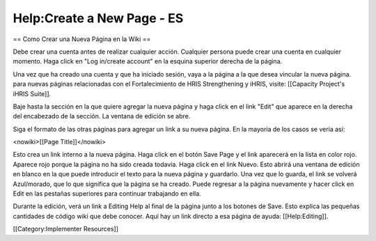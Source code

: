 Help:Create a New Page - ES
===========================

== Como Crear una Nueva Página en la Wiki ==


Debe crear una cuenta antes de realizar cualquier acción. Cualquier persona puede crear una cuenta en cualquier momento. Haga click en "Log in/create account" en la esquina superior derecha de la página.

Una vez que ha creado una cuenta y que ha iniciado sesión, vaya a la página a la que desea vincular la nueva página. para nuevas páginas relacionadas con el Fortalecimiento de HRIS Strengthening y iHRIS, visite: [[Capacity Project's iHRIS Suite]].

Baje hasta la sección en la que quiere agregar la nueva página y haga click en el link "Edit" que aparece en la derecha del encabezado de la sección. La ventana de edición se abre.

Siga el formato de las otras páginas para agregar un link a su nueva página. En la mayoría de los casos se vería así:

<nowiki>[[Page Title]]</nowiki>

Esto crea un link interno a la nueva página. Haga click en el botón Save Page y el link aparecerá en la lista en color rojo. Aparece rojo porque la página no ha sido creada todavía. Haga click en el link Nuevo. Esto abrirá una ventana de edición en blanco en la que puede introducir el texto para la nueva página y guardarlo. Una vez que lo guarda, el link se volverá Azul/morado, que lo que significa que la página se ha creado. Puede regresar a la página nuevamente y hacer click en Edit en las pestañas superiores para continuar trabajando en ella.

Durante la edición, verá un link a Editing Help al final de la página junto a los botones de Save. Esto explica las pequeñas cantidades de código wiki que debe conocer. Aquí hay un link directo a esa página de ayuda: [[Help:Editing]].

[[Category:Implementer Resources]]
